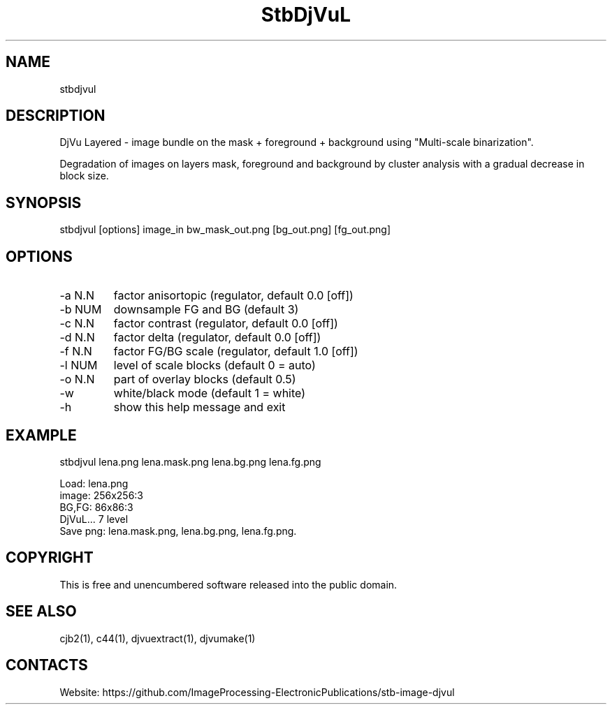 .TH "StbDjVuL" 1 1.3 "2 Jan 2023" "User Manual"

.SH NAME
stbdjvul

.SH DESCRIPTION
DjVu Layered - image bundle on the mask + foreground + background using "Multi-scale binarization".

Degradation of images on layers mask, foreground and background by cluster analysis with a gradual decrease in block size.

.SH SYNOPSIS
stbdjvul [options] image_in bw_mask_out.png [bg_out.png] [fg_out.png]

.SH OPTIONS
.TP
-a N.N
factor anisortopic (regulator, default 0.0 [off])
.TP
-b NUM
downsample FG and BG (default 3)
.TP
-c N.N
factor contrast (regulator, default 0.0 [off])
.TP
-d N.N
factor delta (regulator, default 0.0 [off])
.TP
-f N.N
factor FG/BG scale (regulator, default 1.0 [off])
.TP
-l NUM
level of scale blocks (default 0 = auto)
.TP
-o N.N
part of overlay blocks (default 0.5)
.TP
-w
white/black mode (default 1 = white)
.TP
-h
show this help message and exit

.SH EXAMPLE
stbdjvul lena.png lena.mask.png lena.bg.png lena.fg.png 
 
 Load: lena.png
 image: 256x256:3
 BG,FG: 86x86:3
 DjVuL... 7 level
 Save png: lena.mask.png, lena.bg.png, lena.fg.png.

.SH COPYRIGHT
This is free and unencumbered software released into the public domain.

.SH SEE ALSO
cjb2(1), c44(1), djvuextract(1), djvumake(1)

.SH CONTACTS
Website: https://github.com/ImageProcessing-ElectronicPublications/stb-image-djvul
